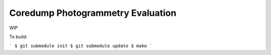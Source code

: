 Coredump Photogrammetry Evaluation
==================================

WIP

To build:

```
$ git submodule init
$ git submodule update
$ make
```
